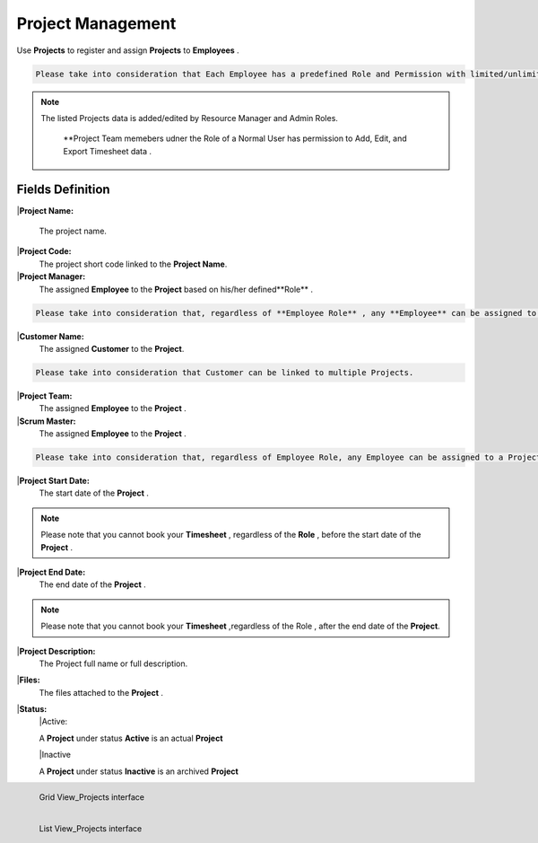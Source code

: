 Project Management
===================================

Use **Projects** to register and assign **Projects** to **Employees** .

.. code-block:: console

   Please take into consideration that Each Employee has a predefined Role and Permission with limited/unlimited CRUD actions to perform on Projects data. 

.. note::
    
  The listed Projects data is added/edited by Resource Manager and Admin Roles.

   **Project Team memebers udner the Role of a Normal User has permission to Add, Edit, and Export Timesheet data .

Fields Definition
-------------------

|**Project Name:**

  The project name.

|**Project Code:**
    The project short code linked to the **Project Name**.

|**Project Manager:**
    The assigned **Employee** to the **Project** based on his/her defined**Role** .

.. code-block:: console

   Please take into consideration that, regardless of **Employee Role** , any **Employee** can be assigned to a **Project** as a **Project Manager**


|**Customer Name:**
     The assigned **Customer** to the **Project**.

.. code-block:: console

   Please take into consideration that Customer can be linked to multiple Projects.

|**Project Team:**
     The assigned **Employee** to the **Project** .

|**Scrum Master:**
     The assigned **Employee** to the **Project** .

.. code-block:: console

   Please take into consideration that, regardless of Employee Role, any Employee can be assigned to a Project as a Project Manager.


|**Project Start Date:**
     The start date of the **Project** . 

.. note::
    
   Please note that you cannot book your **Timesheet** , regardless of the **Role** , before the start date of the **Project** .

|**Project End Date:**
     The end date of the **Project** . 

.. note::
    
   Please note that you cannot book your **Timesheet** ,regardless of the Role , after the end date of the **Project**.

|**Project Description:**
     The Project full name or full description.

|**Files:**
     The files attached to the **Project** . 

|**Status:**
      |Active:

      A **Project** under status **Active** is an actual **Project**

      |Inactive

      A **Project** under status **Inactive** is an archived **Project**


.. figure:: _static/image/gridviewproject.png
   :align: left

   Grid View_Projects interface

.. figure:: _static/image/listviewprojects.png
   :align: left

   List View_Projects interface



